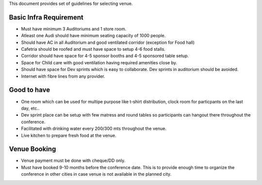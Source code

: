 This document provides set of guidelines for selecting venue.


Basic Infra Requirement
---------------------------

- Must have minimum 3 Auditoriums and 1 store room.
- Atleast one Audi should have minimum seating capacity of 1000 people.
- Should have AC in all Auditorium and good ventilated corridor (exception for Food hall)

- Cafetria should be roofed and must have space to setup 4-6 food stalls.
- Corridor should have space for 4-5 sponsor booths and 4-5 sponsored table setup.
- Space for Child care with good ventilation having required amenities close by.
- Should have space for Dev sprints which is easy to collaborate. Dev sprints in auditorium should be avoided.
- Internet with fibre lines from any provider.

Good to have
----------------------
- One room which can be used for multipe purpose like t-shirt distribution, clock room for particpants on the last day, etc..
- Dev sprint place can be setup with few matress and round tables so participants can hangout there throughout the conference.
- Facilitated with drinking water every 200/300 mts throughout the venue.
- Live kitchen to prepare fresh food at the venue.


Venue Booking
----------------

- Venue payment must be done with cheque/DD only.
- Must have booked 9-10 months before the conference date. This is to provide enough time to organize the conference in other cities in case venue is not available in the planned city.
